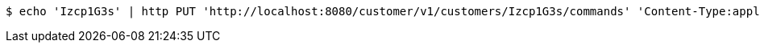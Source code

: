 [source,bash]
----
$ echo 'Izcp1G3s' | http PUT 'http://localhost:8080/customer/v1/customers/Izcp1G3s/commands' 'Content-Type:application/json'
----